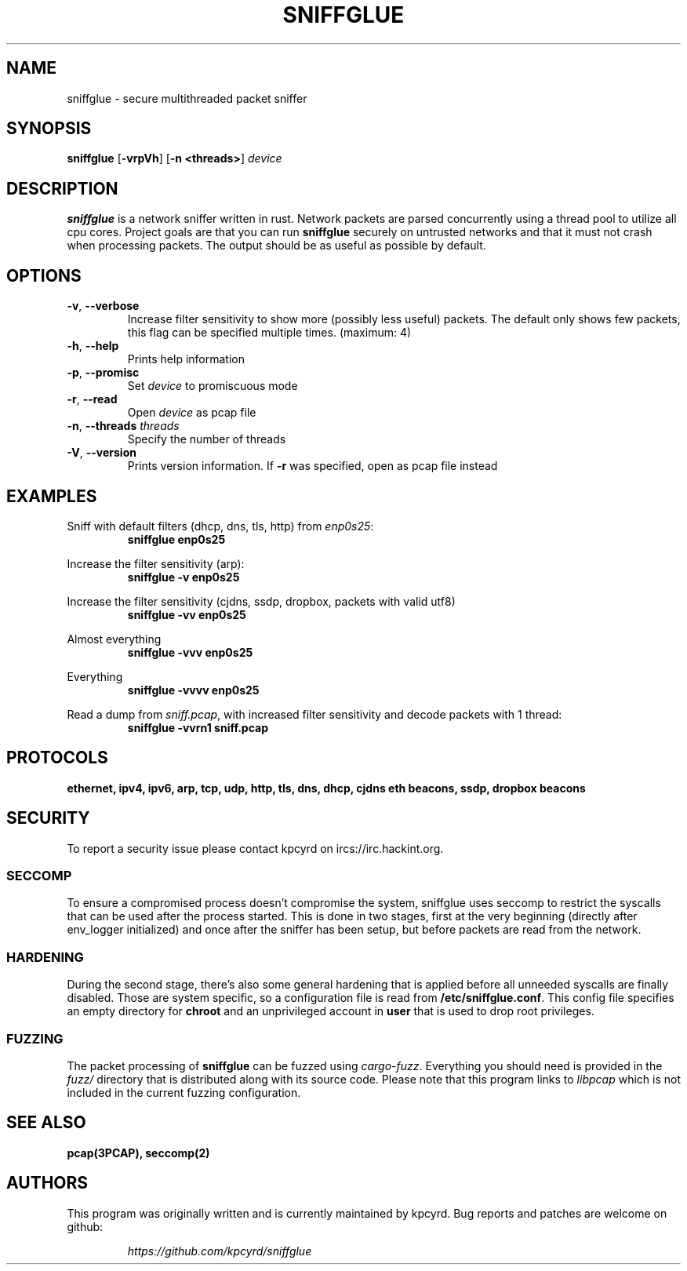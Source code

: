 .TH SNIFFGLUE "1" "May 2020" "sniffglue 0.11.1" "User Commands"
.SH NAME
sniffglue \- secure multithreaded packet sniffer

.SH SYNOPSIS
.B sniffglue
[\fB\-vrpVh\fR]
[\fB\-n <threads>\fR]
.IR device

.SH DESCRIPTION
.B sniffglue
is a network sniffer written in rust. Network packets are parsed concurrently
using a thread pool to utilize all cpu cores. Project goals are that you can
run \fBsniffglue\fR securely on untrusted networks and that it must not crash
when processing packets. The output should be as useful as possible by default.

.SH OPTIONS
.TP
\fB\-v\fR, \fB\-\-verbose\fR
Increase filter sensitivity to show more (possibly less useful) packets.
The default only shows few packets, this flag can be specified multiple times. (maximum: 4)
.TP
\fB\-h\fR, \fB\-\-help\fR
Prints help information
.TP
\fB\-p\fR, \fB\-\-promisc\fR
Set \fIdevice\fR to promiscuous mode
.TP
\fB\-r\fR, \fB\-\-read\fR
Open \fIdevice\fR as pcap file
.TP
\fB\-n\fR, \fB\-\-threads\fR \fIthreads\fR
Specify the number of threads
.TP
\fB\-V\fR, \fB\-\-version\fR
Prints version information. If \fB\-r\fR was specified, open as pcap file
instead

.SH EXAMPLES
.LP
Sniff with default filters (dhcp, dns, tls, http) from \fIenp0s25\fR:
.RS
.nf
\fBsniffglue enp0s25\fP
.fi
.RE
.LP
Increase the filter sensitivity (arp):
.RS
.nf
\fBsniffglue -v enp0s25\fP
.fi
.RE
.LP
Increase the filter sensitivity (cjdns, ssdp, dropbox, packets with valid utf8)
.RS
.nf
\fBsniffglue -vv enp0s25\fP
.fi
.RE
.LP
Almost everything
.RS
.nf
\fBsniffglue -vvv enp0s25\fP
.fi
.RE
.LP
Everything
.RS
.nf
\fBsniffglue -vvvv enp0s25\fP
.fi
.RE
.LP
Read a dump from \fIsniff.pcap\fR, with increased filter sensitivity and decode packets with 1 thread:
.RS
.nf
\fBsniffglue -vvrn1 sniff.pcap\fP
.fi
.RE

.SH PROTOCOLS
.BR "ethernet,"
.BR "ipv4,"
.BR "ipv6,"
.BR "arp,"
.BR "tcp,"
.BR "udp,"
.BR "http,"
.BR "tls,"
.BR "dns,"
.BR "dhcp,"
.BR "cjdns eth beacons,"
.BR "ssdp,"
.BR "dropbox beacons"

.SH SECURITY
To report a security issue please contact kpcyrd on ircs://irc.hackint.org.

.SS SECCOMP
.LP
To ensure a compromised process doesn't compromise the system, sniffglue uses
seccomp to restrict the syscalls that can be used after the process started.
This is done in two stages, first at the very beginning (directly after
env\_logger initialized) and once after the sniffer has been setup, but before
packets are read from the network.

.SS HARDENING
.LP
During the second stage, there's also some general hardening that is applied
before all unneeded syscalls are finally disabled. Those are system specific,
so a configuration file is read from \fB/etc/sniffglue.conf\fR. This config
file specifies an empty directory for \fBchroot\fR and an unprivileged account
in \fBuser\fR that is used to drop root privileges.

.SS FUZZING
.LP
The packet processing of \fBsniffglue\fR can be fuzzed using \fIcargo-fuzz\fR.
Everything you should need is provided in the \fIfuzz/\fR directory that is
distributed along with its source code. Please note that this program links
to \fIlibpcap\fR which is not included in the current fuzzing configuration.

.SH "SEE ALSO"
.BR pcap(3PCAP),
.BR seccomp(2)

.SH AUTHORS
This program was originally written and is currently maintained by kpcyrd.
Bug reports and patches are welcome on github:
.LP
.RS
.I https://github.com/kpcyrd/sniffglue
.RE
